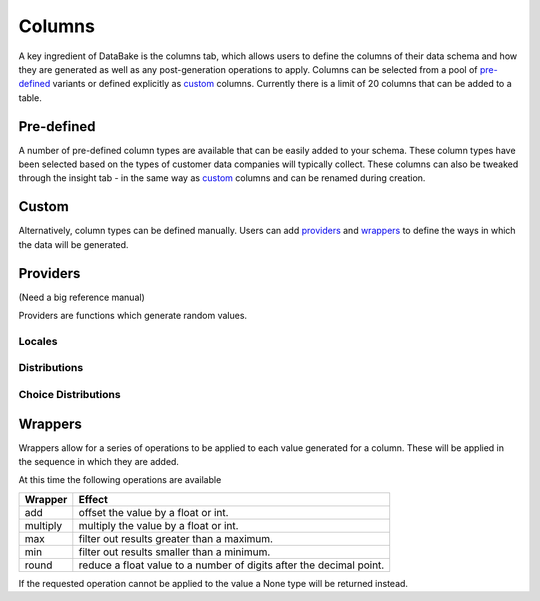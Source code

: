 Columns
=======

A key ingredient of DataBake is the columns tab, which allows users to define the columns of their data schema and how they are generated as well as any post-generation operations to apply. Columns can be selected from a pool of `pre-defined`_ variants or defined explicitly as `custom`_ columns. Currently there is a limit of 20 columns that can be added to a table.

Pre-defined
-----------

A number of pre-defined column types are available that can be easily added to your schema. These column types have been selected based on the types of customer data companies will typically collect. These columns can also be tweaked through the insight tab - in the same way as `custom`_ columns and can be renamed during creation.

Custom
------

Alternatively, column types can be defined manually. Users can add `providers`_ and `wrappers`_ to define the ways in which the data will be generated.

Providers
---------
(Need a big reference manual)

Providers are functions which generate random values.

Locales
^^^^^^^

Distributions
^^^^^^^^^^^^^

Choice Distributions
^^^^^^^^^^^^^^^^^^^^

Wrappers
--------
Wrappers allow for a series of operations to be applied to each value generated for a column. These will be applied in the sequence in which they are added.

At this time the following operations are available

===========   ======================================================================
Wrapper       Effect
===========   ======================================================================
add           offset the value by a float or int.
multiply      multiply the value by a float or int.
max           filter out results greater than a maximum.
min           filter out results smaller than a minimum.
round         reduce a float value to a number of digits after the decimal point.
===========   ======================================================================


If the requested operation cannot be applied to the value a None type will be returned instead.
